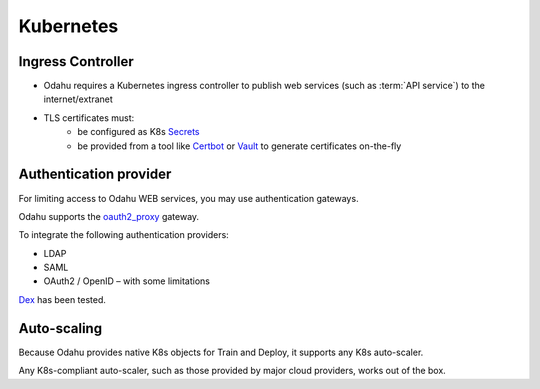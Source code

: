 ===========================
Kubernetes
===========================

Ingress Controller
------------------

- Odahu requires a Kubernetes ingress controller to publish web services (such as :term:`API service`) to the internet/extranet
- TLS certificates must:
    - be configured as K8s `Secrets <https://kubernetes.io/docs/concepts/configuration/secret/>`_
    - be provided from a tool like `Certbot <https://certbot.eff.org/>`_ or `Vault <https://www.vaultproject.io/>`_ to generate certificates on-the-fly

Authentication provider
-----------------------

For limiting access to Odahu WEB services, you may use authentication gateways.

Odahu supports the `oauth2_proxy <https://github.com/bitly/oauth2_proxy>`_ gateway.

To integrate the following authentication providers:

- LDAP
- SAML
- OAuth2 / OpenID – with some limitations

`Dex <https://github.com/dexidp/dex>`_ has been tested.


Auto-scaling
------------

Because Odahu provides native K8s objects for Train and Deploy, it supports any K8s auto-scaler.

Any K8s-compliant auto-scaler, such as those provided by major cloud providers, works out of the box.

.. todo::

    Add information how does Operator interacts with auto scaling (labels and etc)

